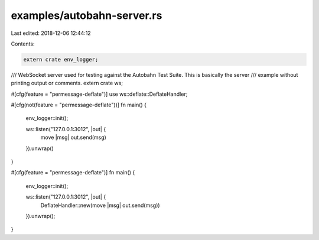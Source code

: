 examples/autobahn-server.rs
===========================

Last edited: 2018-12-06 12:44:12

Contents:

.. code-block:: rs

    extern crate env_logger;
/// WebSocket server used for testing against the Autobahn Test Suite. This is basically the server
/// example without printing output or comments.
extern crate ws;

#[cfg(feature = "permessage-deflate")]
use ws::deflate::DeflateHandler;

#[cfg(not(feature = "permessage-deflate"))]
fn main() {
    env_logger::init();

    ws::listen("127.0.0.1:3012", |out| {
        move |msg| out.send(msg)
    }).unwrap()
}

#[cfg(feature = "permessage-deflate")]
fn main() {
    env_logger::init();

    ws::listen("127.0.0.1:3012", |out| {
        DeflateHandler::new(move |msg| out.send(msg))
    }).unwrap();
}


